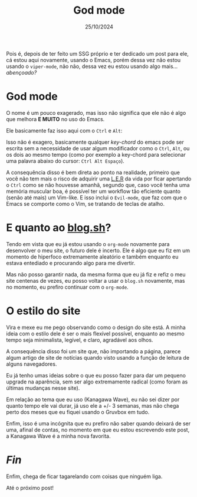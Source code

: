 #+TITLE: God mode
#+DATE: 25/10/2024

Pois é, depois de ter feito um SSG próprio e ter dedicado um post para ele, cá estou aqui novamente, usando o Emacs, porém dessa vez não estou usando o =viper-mode=, não não, dessa vez eu estou usando algo mais... /abençoado?/

* God mode
O nome é um pouco exagerado, mas isso não significa que ele não é algo que melhora *E MUITO* no uso do Emacs.

Ele basicamente faz isso aqui com o =Ctrl= e =Alt=:

[[https://i.makeagif.com/media/5-05-2024/1KNCKC.gif]]

Isso não é exagero, basicamente qualquer /key-chord/ do emacs pode ser escrita sem a necessidade de usar algum modificador como o =Ctrl=, =Alt=, ou os dois ao mesmo tempo (como por exemplo a key-chord para selecionar uma palavra abaixo do cursor: =Ctrl Alt Espaço=).

A consequência disso é bem direta ao ponto na realidade, primeiro que você não tem mais o risco de adquirir uma [[https://pt.wikipedia.org/wiki/Les%C3%A3o_por_esfor%C3%A7o_repetitivo][L.E.R]] da vida por ficar apertando o =Ctrl= como se não houvesse amanhã, segundo que, caso você tenha uma memória muscular boa, é possível ter um workflow tão eficiente quanto (senão até mais) um Vim-like. E isso inclui o =Evil-mode=, que faz com que o Emacs se comporte como o Vim, se tratando de teclas de atalho.

* E quanto ao [[https://codeberg.org/tukain/blog.sh][blog.sh]]?
Tendo em vista que eu já estou usando o =org-mode= novamente para desenvolver o meu site, o futuro dele é incerto. Ele é algo que eu fiz em um momento de hiperfoco extremamente aleatório e também enquanto eu estava entediado e procurando algo para me divertir.

Mas não posso garantir nada, da mesma forma que eu já fiz e refiz o meu site centenas de vezes, eu posso voltar a usar o =blog.sh= novamente, mas no momento, eu prefiro continuar com o =org-mode=.

* O estilo do site
Vira e mexe eu me pego observando como o design do site está. A minha ideia com o estilo dele é ser o mais flexível possível, enquanto ao mesmo tempo seja minimalista, legível, e claro, agradável aos olhos.

A consequência disso foi um site que, não importando a página, parece algum artigo de site de notícias quando visto usando a função de leitura de alguns navegadores.

Eu já tenho umas ideias sobre o que eu posso fazer para dar um pequeno upgrade na aparência, sem ser algo extremamente radical (como foram as últimas mudanças nesse site).

Em relação ao tema que eu uso (Kanagawa Wave), eu não sei dizer por quanto tempo ele vai durar, já uso ele a +/- 3 semanas, mas não chega perto dos meses que eu fiquei usando o Gruvbox em tudo.

Enfim, isso é uma incógnita que eu prefiro não saber quando deixará de ser uma, afinal de contas, no momento em que eu estou escrevendo este post, a Kanagawa Wave é a minha nova favorita.

* /Fin/
Enfim, chega de ficar tagarelando com coisas que ninguém liga.

Até o próximo post!
